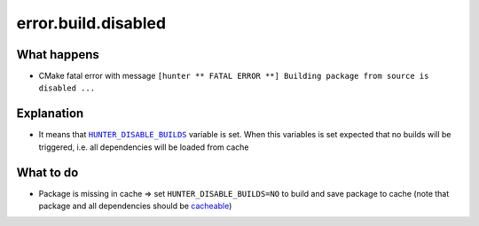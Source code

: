 error.build.disabled
====================

What happens
------------

- CMake fatal error with message ``[hunter ** FATAL ERROR **] Building package from source is disabled ...``

Explanation
-----------

- It means that |HUNTER_DISABLE_BUILDS|_ variable is set. When this variables is set expected that no builds will be triggered, i.e. all dependencies will be loaded from cache

.. |HUNTER_DISABLE_BUILDS| replace:: ``HUNTER_DISABLE_BUILDS``
.. _HUNTER_DISABLE_BUILDS: https://github.com/ruslo/hunter/wiki/usr.variables#hunter_disable_builds

What to do
----------

- Package is missing in cache => set ``HUNTER_DISABLE_BUILDS=NO`` to build and save package to cache (note that package and all dependencies should be `cacheable <https://github.com/ruslo/hunter/wiki/usr.adding.new.package#important>`_)
